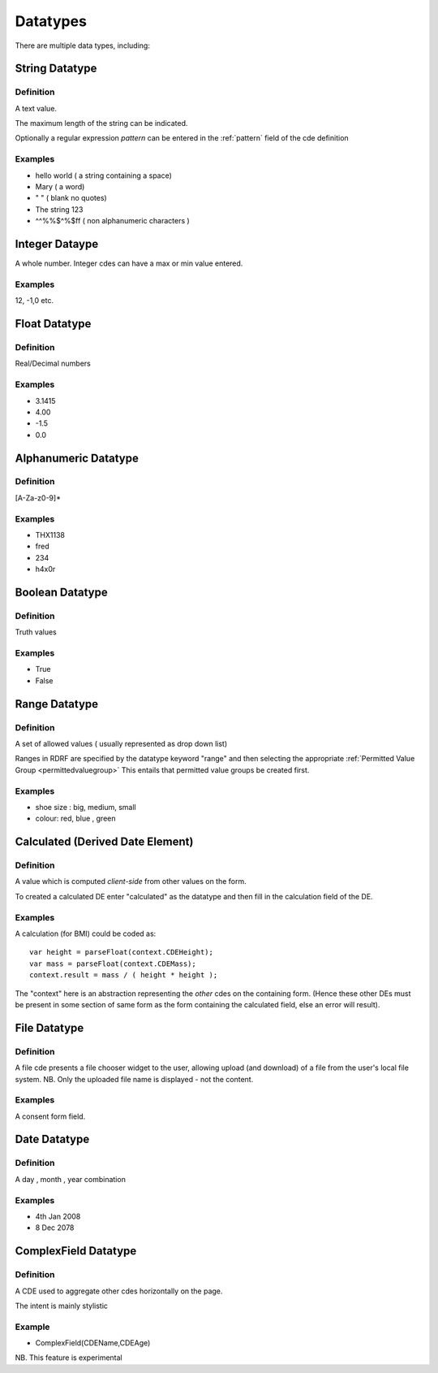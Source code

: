 

Datatypes
=========

There are multiple data types, including:

String Datatype
---------------

Definition
^^^^^^^^^^
A text value.

The maximum length of the string can be indicated.

Optionally a regular expression *pattern* can be entered in the :ref:`pattern` field of the cde definition

Examples
^^^^^^^^

* hello world ( a string containing a space)
* Mary ( a word)
* " "  ( blank no quotes)
* The string 123 
* ^^%%$^%$ff  ( non alphanumeric characters )


Integer Dataype
---------------

A whole number. Integer cdes can have a max or min value entered.

Examples
^^^^^^^^

12, -1,0 etc.



Float Datatype
--------------

Definition
^^^^^^^^^^

Real/Decimal numbers

Examples
^^^^^^^^

* 3.1415
* 4.00
* -1.5
* 0.0



Alphanumeric Datatype
---------------------

Definition
^^^^^^^^^^

[A-Za-z0-9]* 

Examples
^^^^^^^^
* THX1138
* fred
* 234
* h4x0r


Boolean Datatype
----------------

Definition
^^^^^^^^^^
Truth values

Examples
^^^^^^^^

* True
* False


Range Datatype
--------------

Definition
^^^^^^^^^^
A set of allowed values ( usually represented as drop down list)

Ranges in RDRF are specified by the datatype keyword "range" and then selecting the appropriate :ref:`Permitted Value Group <permittedvaluegroup>` This entails that permitted value groups be created first.

Examples
^^^^^^^^
* shoe size : big, medium, small
* colour:  red, blue , green



Calculated (Derived Date Element)
---------------------------------

Definition
^^^^^^^^^^
A value which is computed *client-side* from other values on the form.

To created a calculated DE enter "calculated" as the datatype and then fill in the calculation field of the DE.

Examples
^^^^^^^^
A calculation (for BMI) could be coded as::
   
   var height = parseFloat(context.CDEHeight);
   var mass = parseFloat(context.CDEMass); 
   context.result = mass / ( height * height );


The "context" here is an abstraction representing the *other* cdes on the containing form.
(Hence these other DEs must be present in some section of same form as the form containing
the calculated field, else an error will result).


File Datatype
-------------

Definition
^^^^^^^^^^

A file cde presents a file chooser widget to the user, allowing upload (and download) of a file from the user's 
local file system. NB. Only the uploaded file name is displayed - not the content.

Examples
^^^^^^^^

A consent form field.


Date Datatype
-------------

Definition
^^^^^^^^^^

A day , month , year combination

Examples
^^^^^^^^

* 4th Jan 2008
* 8 Dec 2078


ComplexField Datatype
---------------------

Definition
^^^^^^^^^^

A CDE used to aggregate other cdes horizontally on the page.

The intent is mainly stylistic

Example
^^^^^^^

*  ComplexField(CDEName,CDEAge)

NB. This feature is experimental
